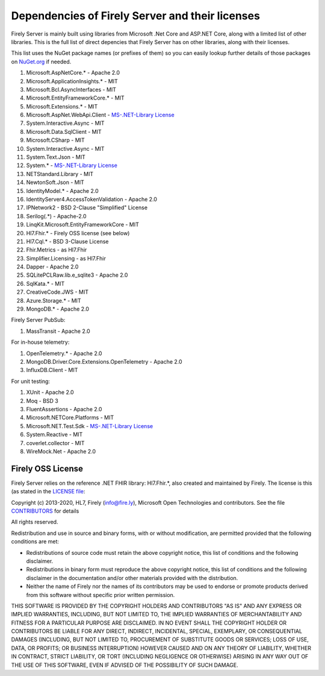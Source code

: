 .. _vonk_dependencies:

Dependencies of Firely Server and their licenses
================================================

Firely Server is mainly built using libraries from Microsoft .Net Core and ASP.NET Core, along with a limited list of other libraries.
This is the full list of direct depencies that Firely Server has on other libraries, along with their licenses.

This list uses the NuGet package names (or prefixes of them) so you can easily lookup further details of those packages on `NuGet.org <https://www.nuget.org>`_ if needed.

#. Microsoft.AspNetCore.* - Apache 2.0
#. Microsoft.ApplicationInsights.* - MIT
#. Microsoft.Bcl.AsyncInterfaces - MIT
#. Microsoft.EntityFrameworkCore.* - MIT
#. Microsoft.Extensions.* - MIT
#. Microsoft.AspNet.WebApi.Client - `MS-.NET-Library License <https://go.microsoft.com/fwlink/?LinkId=329770>`_
#. System.Interactive.Async - MIT
#. Microsoft.Data.SqlClient - MIT
#. Microsoft.CSharp - MIT
#. System.Interactive.Async - MIT
#. System.Text.Json - MIT
#. System.* - `MS-.NET-Library License <https://go.microsoft.com/fwlink/?LinkId=329770>`_
#. NETStandard.Library - MIT
#. NewtonSoft.Json - MIT
#. IdentityModel.* - Apache 2.0
#. IdentityServer4.AccessTokenValidation - Apache 2.0
#. IPNetwork2 - BSD 2-Clause "Simplified" License
#. Serilog(.*) - Apache-2.0
#. LinqKit.Microsoft.EntityFrameworkCore - MIT
#. Hl7.Fhir.* - Firely OSS license (see below)
#. Hl7.Cql.* - BSD 3-Clause License
#. Fhir.Metrics - as Hl7.Fhir
#. Simplifier.Licensing - as Hl7.Fhir
#. Dapper - Apache 2.0
#. SQLitePCLRaw.lib.e_sqlite3 - Apache 2.0
#. SqlKata.* - MIT
#. CreativeCode.JWS - MIT
#. Azure.Storage.* - MIT
#. MongoDB.* - Apache 2.0

Firely Server PubSub:

#. MassTransit - Apache 2.0

For in-house telemetry:

#. OpenTelemetry.* - Apache 2.0
#. MongoDB.Driver.Core.Extensions.OpenTelemetry - Apache 2.0
#. InfluxDB.Client - MIT

For unit testing:

#. XUnit - Apache 2.0
#. Moq - BSD 3
#. FluentAssertions - Apache 2.0
#. Microsoft.NETCore.Platforms - MIT
#. Microsoft.NET.Test.Sdk - `MS-.NET-Library License <https://go.microsoft.com/fwlink/?LinkId=329770>`_
#. System.Reactive - MIT
#. coverlet.collector - MIT
#. WireMock.Net - Apache 2.0

.. _firely_oss_license:

Firely OSS License
------------------

Firely Server relies on the reference .NET FHIR library: Hl7.Fhir.*, also created and maintained by Firely. The license is this (as stated in the `LICENSE file <https://github.com/FirelyTeam/firely-net-sdk/blob/master/LICENSE>`_:


Copyright (c) 2013-2020, HL7, Firely (info@fire.ly), Microsoft Open Technologies 
and contributors. See the file `CONTRIBUTORS <https://github.com/FirelyTeam/firely-net-sdk/blob/master/contributors.md>`_ for details

All rights reserved.

Redistribution and use in source and binary forms, with or without modification,
are permitted provided that the following conditions are met:

* Redistributions of source code must retain the above copyright notice, this
  list of conditions and the following disclaimer.

* Redistributions in binary form must reproduce the above copyright notice, this
  list of conditions and the following disclaimer in the documentation and/or
  other materials provided with the distribution.

* Neither the name of Firely nor the names of its
  contributors may be used to endorse or promote products derived from
  this software without specific prior written permission.

THIS SOFTWARE IS PROVIDED BY THE COPYRIGHT HOLDERS AND CONTRIBUTORS "AS IS" AND
ANY EXPRESS OR IMPLIED WARRANTIES, INCLUDING, BUT NOT LIMITED TO, THE IMPLIED
WARRANTIES OF MERCHANTABILITY AND FITNESS FOR A PARTICULAR PURPOSE ARE
DISCLAIMED. IN NO EVENT SHALL THE COPYRIGHT HOLDER OR CONTRIBUTORS BE LIABLE FOR
ANY DIRECT, INDIRECT, INCIDENTAL, SPECIAL, EXEMPLARY, OR CONSEQUENTIAL DAMAGES
(INCLUDING, BUT NOT LIMITED TO, PROCUREMENT OF SUBSTITUTE GOODS OR SERVICES;
LOSS OF USE, DATA, OR PROFITS; OR BUSINESS INTERRUPTION) HOWEVER CAUSED AND ON
ANY THEORY OF LIABILITY, WHETHER IN CONTRACT, STRICT LIABILITY, OR TORT
(INCLUDING NEGLIGENCE OR OTHERWISE) ARISING IN ANY WAY OUT OF THE USE OF THIS
SOFTWARE, EVEN IF ADVISED OF THE POSSIBILITY OF SUCH DAMAGE.
